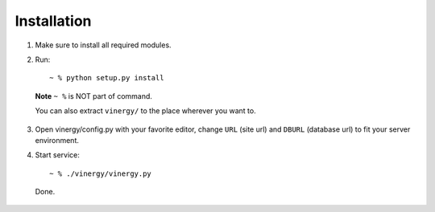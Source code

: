 ============
Installation
============

.. TODO fix all broken sentences

1. Make sure to install all required modules.

2. Run::

    ~ % python setup.py install

  **Note** ``~ %`` is NOT part of command.

  You can also extract ``vinergy/`` to the place wherever you want to.

3. Open vinergy/config.py with your favorite editor, change ``URL`` (site url)
   and ``DBURL`` (database url) to fit your server environment.

4. Start service::

    ~ % ./vinergy/vinergy.py

  Done.

